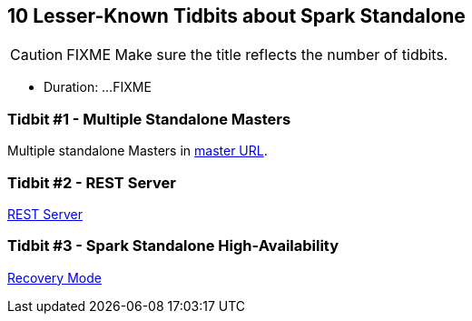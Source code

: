 == 10 Lesser-Known Tidbits about Spark Standalone

CAUTION: FIXME Make sure the title reflects the number of tidbits.

* Duration: ...FIXME

=== Tidbit #1 - Multiple Standalone Masters

Multiple standalone Masters in link:../spark-deployment-modes.adoc#master-urls[master URL].

=== Tidbit #2 - REST Server

link:../spark-standalone.adoc#rest-server[REST Server]

=== Tidbit #3 - Spark Standalone High-Availability

link:../spark-standalone.adoc#recovery-mode[Recovery Mode]
